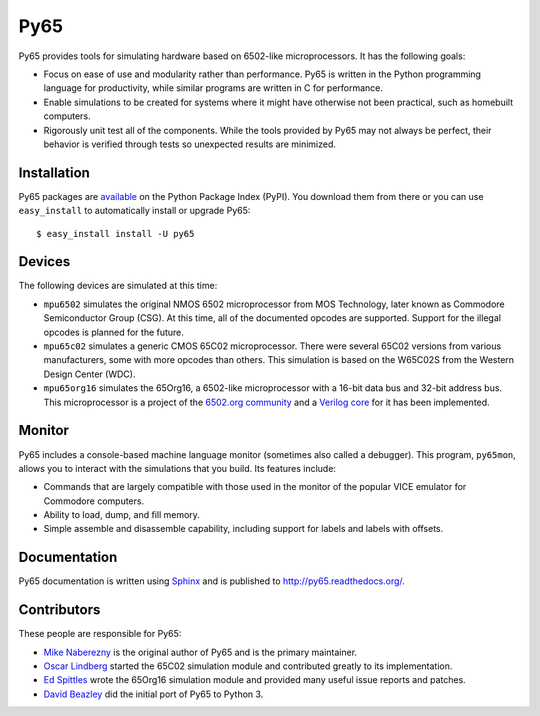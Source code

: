 Py65
====

Py65 provides tools for simulating hardware based on 6502-like
microprocessors.  It has the following goals:

- Focus on ease of use and modularity rather than performance.  Py65 is
  written in the Python programming language for productivity, while
  similar programs are written in C for performance.

- Enable simulations to be created for systems where it might have
  otherwise not been practical, such as homebuilt computers.

- Rigorously unit test all of the components.  While the tools provided
  by Py65 may not always be perfect, their behavior is verified through
  tests so unexpected results are minimized.

Installation
------------

Py65 packages are `available <http://pypi.python.org/pypi/py65>`_ on the
Python Package Index (PyPI).  You download them from there or you can
use ``easy_install`` to automatically install or upgrade Py65::

    $ easy_install install -U py65

Devices
-------

The following devices are simulated at this time:

- ``mpu6502`` simulates the original NMOS 6502 microprocessor from MOS
  Technology, later known as Commodore Semiconductor Group (CSG). At this
  time, all of the documented opcodes are supported.  Support for the
  illegal opcodes is planned for the future.

- ``mpu65c02`` simulates a generic CMOS 65C02 microprocessor. There were
  several 65C02 versions from various manufacturers, some with more
  opcodes than others. This simulation is based on the W65C02S from the
  Western Design Center (WDC).

- ``mpu65org16`` simulates the 65Org16, a 6502-like microprocessor with a
  16-bit data bus and 32-bit address bus.  This microprocessor is a project
  of the `6502.org community <http://forum.6502.org/viewtopic.php?t=1824>`_
  and a `Verilog core <https://github.com/BigEd/verilog-6502/wiki>`_ for it
  has been implemented.

Monitor
-------

Py65 includes a console-based machine language monitor (sometimes also called
a debugger).  This program, ``py65mon``, allows you to interact with the
simulations that you build.  Its features include:

- Commands that are largely compatible with those used in the monitor of
  the popular VICE emulator for Commodore computers.

- Ability to load, dump, and fill memory.

- Simple assemble and disassemble capability, including support for labels
  and labels with offsets.

Documentation
-------------

Py65 documentation is written using `Sphinx <http://sphinx.pocoo.org/>`_ and
is published to `http://py65.readthedocs.org/
<http://py65.readthedocs.org/>`_.

Contributors
------------

These people are responsible for Py65:

- `Mike Naberezny <https://github.com/mnaberez>`_ is the original author of
  Py65 and is the primary maintainer.

- `Oscar Lindberg <https://github.com/offe>`_ started the 65C02 simulation
  module and contributed greatly to its implementation.

- `Ed Spittles <https://github.com/biged>`_ wrote the 65Org16 simulation
  module and provided many useful issue reports and patches.

- `David Beazley <https://github.com/dabeaz>`_ did the initial port of Py65
  to Python 3.

